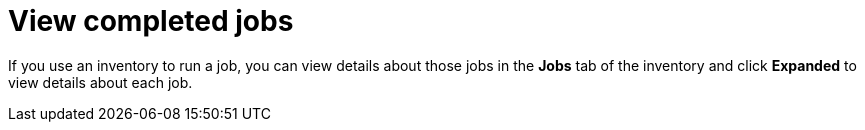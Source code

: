 :_mod-docs-content-type: REFERENCE

[id="ref-controller-view-completed-jobs"]

= View completed jobs

If you use an inventory to run a job, you can view details about those jobs in the *Jobs* tab of the inventory and click *Expanded*
to view details about each job.

//image:inventories-view-completed-jobs.png[Inventories view completed jobs]